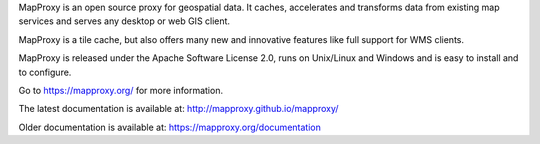 MapProxy is an open source proxy for geospatial data. It caches, accelerates and transforms data from existing map services and serves any desktop or web GIS client.

.. image:: https://mapproxy.org/mapproxy.png

MapProxy is a tile cache, but also offers many new and innovative features like full support for WMS clients.

MapProxy is released under the Apache Software License 2.0, runs on Unix/Linux and Windows and is easy to install and to configure.

Go to https://mapproxy.org/ for more information.

The latest documentation is available at: http://mapproxy.github.io/mapproxy/

Older documentation is available at: https://mapproxy.org/documentation

